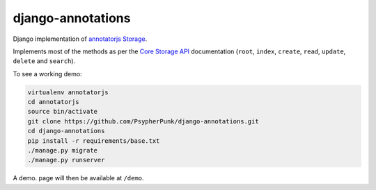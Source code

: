 ==================
django-annotations
==================

Django implementation of `annotatorjs Storage <http://annotatorjs.org/>`_.


Implements most of the methods as per the `Core Storage API <http://docs.annotatorjs.org/en/v1.2.x/storage.html#core-storage-api>`_ documentation (``root``, ``index``, ``create``, ``read``, ``update``, ``delete`` and ``search``).

To see a working demo:

.. code:: bash

    virtualenv annotatorjs
    cd annotatorjs
    source bin/activate
    git clone https://github.com/PsypherPunk/django-annotations.git
    cd django-annotations
    pip install -r requirements/base.txt
    ./manage.py migrate
    ./manage.py runserver

A demo. page will then be available at ``/demo``.


